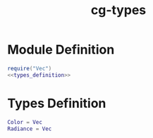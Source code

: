 :PROPERTIES:
:ID:       8a878f29-74b5-4291-b188-5f8f14d706e3
:END:
#+title: cg-types
#+filetags: :cg:

* Module Definition

#+BEGIN_SRC lua :tangle ./ytcg/src/types.lua  :noweb yes :eval no :mkdirp yes :comments both 
  require("Vec")
  <<types_definition>>
#+END_SRC

* Types Definition

#+NAME: types_definition
#+begin_src lua
  Color = Vec
  Radiance = Vec
#+end_src

